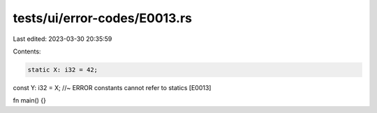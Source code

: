 tests/ui/error-codes/E0013.rs
=============================

Last edited: 2023-03-30 20:35:59

Contents:

.. code-block:: rs

    static X: i32 = 42;
const Y: i32 = X; //~ ERROR constants cannot refer to statics [E0013]

fn main() {}


